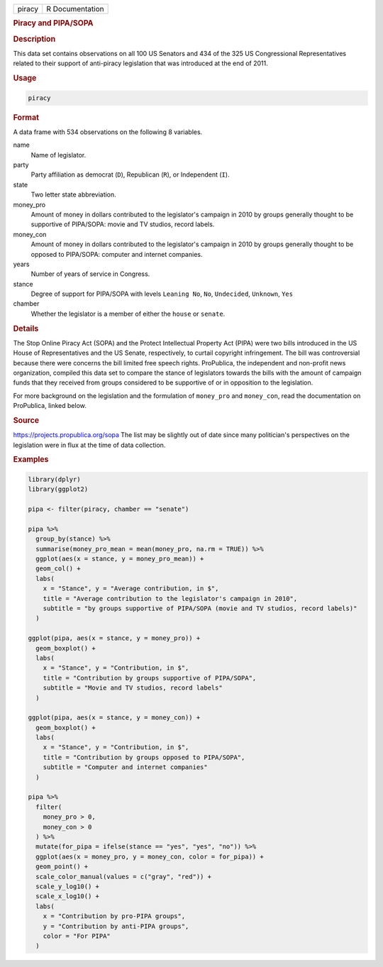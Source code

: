 .. container::

   ====== ===============
   piracy R Documentation
   ====== ===============

   .. rubric:: Piracy and PIPA/SOPA
      :name: piracy

   .. rubric:: Description
      :name: description

   This data set contains observations on all 100 US Senators and 434 of
   the 325 US Congressional Representatives related to their support of
   anti-piracy legislation that was introduced at the end of 2011.

   .. rubric:: Usage
      :name: usage

   .. code:: R

      piracy

   .. rubric:: Format
      :name: format

   A data frame with 534 observations on the following 8 variables.

   name
      Name of legislator.

   party
      Party affiliation as democrat (``D``), Republican (``R``), or
      Independent (``I``).

   state
      Two letter state abbreviation.

   money_pro
      Amount of money in dollars contributed to the legislator's
      campaign in 2010 by groups generally thought to be supportive of
      PIPA/SOPA: movie and TV studios, record labels.

   money_con
      Amount of money in dollars contributed to the legislator's
      campaign in 2010 by groups generally thought to be opposed to
      PIPA/SOPA: computer and internet companies.

   years
      Number of years of service in Congress.

   stance
      Degree of support for PIPA/SOPA with levels ``Leaning No``,
      ``No``, ``Undecided``, ``Unknown``, ``Yes``

   chamber
      Whether the legislator is a member of either the ``house`` or
      ``senate``.

   .. rubric:: Details
      :name: details

   The Stop Online Piracy Act (SOPA) and the Protect Intellectual
   Property Act (PIPA) were two bills introduced in the US House of
   Representatives and the US Senate, respectively, to curtail copyright
   infringement. The bill was controversial because there were concerns
   the bill limited free speech rights. ProPublica, the independent and
   non-profit news organization, compiled this data set to compare the
   stance of legislators towards the bills with the amount of campaign
   funds that they received from groups considered to be supportive of
   or in opposition to the legislation.

   For more background on the legislation and the formulation of
   ``money_pro`` and ``money_con``, read the documentation on
   ProPublica, linked below.

   .. rubric:: Source
      :name: source

   https://projects.propublica.org/sopa The list may be slightly out of
   date since many politician's perspectives on the legislation were in
   flux at the time of data collection.

   .. rubric:: Examples
      :name: examples

   .. code:: R

      library(dplyr)
      library(ggplot2)

      pipa <- filter(piracy, chamber == "senate")

      pipa %>%
        group_by(stance) %>%
        summarise(money_pro_mean = mean(money_pro, na.rm = TRUE)) %>%
        ggplot(aes(x = stance, y = money_pro_mean)) +
        geom_col() +
        labs(
          x = "Stance", y = "Average contribution, in $",
          title = "Average contribution to the legislator's campaign in 2010",
          subtitle = "by groups supportive of PIPA/SOPA (movie and TV studios, record labels)"
        )

      ggplot(pipa, aes(x = stance, y = money_pro)) +
        geom_boxplot() +
        labs(
          x = "Stance", y = "Contribution, in $",
          title = "Contribution by groups supportive of PIPA/SOPA",
          subtitle = "Movie and TV studios, record labels"
        )

      ggplot(pipa, aes(x = stance, y = money_con)) +
        geom_boxplot() +
        labs(
          x = "Stance", y = "Contribution, in $",
          title = "Contribution by groups opposed to PIPA/SOPA",
          subtitle = "Computer and internet companies"
        )

      pipa %>%
        filter(
          money_pro > 0,
          money_con > 0
        ) %>%
        mutate(for_pipa = ifelse(stance == "yes", "yes", "no")) %>%
        ggplot(aes(x = money_pro, y = money_con, color = for_pipa)) +
        geom_point() +
        scale_color_manual(values = c("gray", "red")) +
        scale_y_log10() +
        scale_x_log10() +
        labs(
          x = "Contribution by pro-PIPA groups",
          y = "Contribution by anti-PIPA groups",
          color = "For PIPA"
        )
